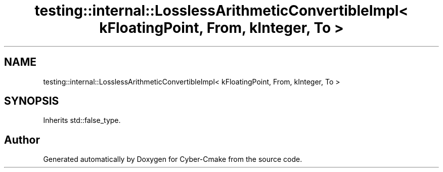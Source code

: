 .TH "testing::internal::LosslessArithmeticConvertibleImpl< kFloatingPoint, From, kInteger, To >" 3 "Sun Sep 3 2023" "Version 8.0" "Cyber-Cmake" \" -*- nroff -*-
.ad l
.nh
.SH NAME
testing::internal::LosslessArithmeticConvertibleImpl< kFloatingPoint, From, kInteger, To >
.SH SYNOPSIS
.br
.PP
.PP
Inherits std::false_type\&.

.SH "Author"
.PP 
Generated automatically by Doxygen for Cyber-Cmake from the source code\&.
